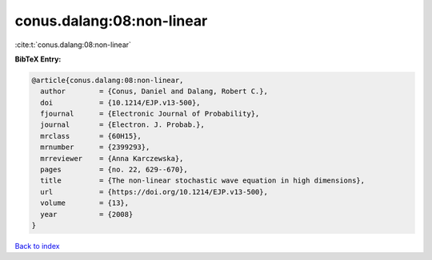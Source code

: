 conus.dalang:08:non-linear
==========================

:cite:t:`conus.dalang:08:non-linear`

**BibTeX Entry:**

.. code-block:: bibtex

   @article{conus.dalang:08:non-linear,
     author        = {Conus, Daniel and Dalang, Robert C.},
     doi           = {10.1214/EJP.v13-500},
     fjournal      = {Electronic Journal of Probability},
     journal       = {Electron. J. Probab.},
     mrclass       = {60H15},
     mrnumber      = {2399293},
     mrreviewer    = {Anna Karczewska},
     pages         = {no. 22, 629--670},
     title         = {The non-linear stochastic wave equation in high dimensions},
     url           = {https://doi.org/10.1214/EJP.v13-500},
     volume        = {13},
     year          = {2008}
   }

`Back to index <../By-Cite-Keys.html>`_
